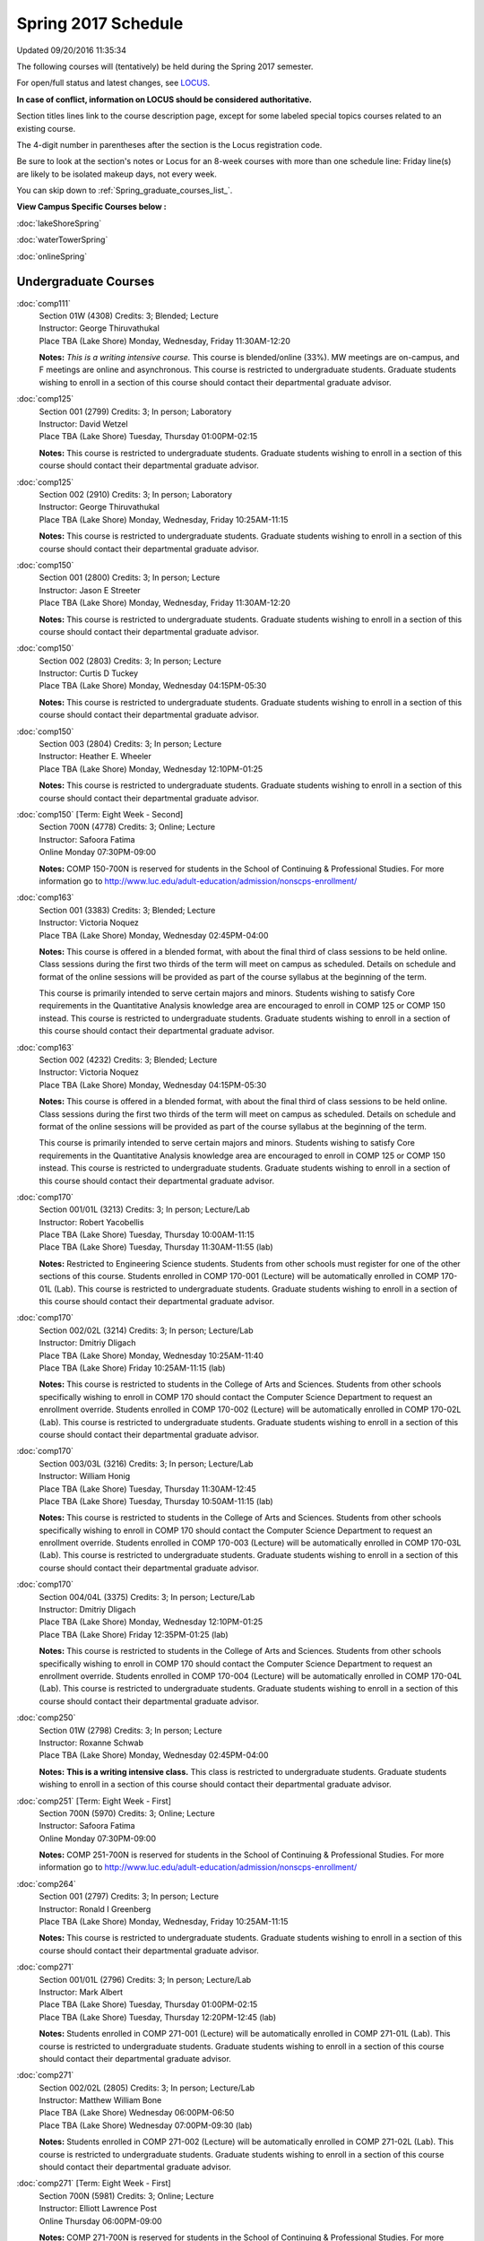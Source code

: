 
Spring 2017 Schedule 
==========================================================================
Updated 09/20/2016 11:35:34

The following courses will (tentatively) be held during the Spring 2017 semester.

For open/full status and latest changes, see 
`LOCUS <http://www.luc.edu/locus>`_.

**In case of conflict, information on LOCUS should be considered authoritative.**


Section titles lines link to the course description page, 
except for some labeled special topics courses related to an existing course.

The 4-digit number in parentheses after the section is the Locus registration code.

Be sure to look at the section's notes or Locus for an 8-week courses with more than one schedule line:
Friday line(s) are likely to be isolated makeup days, not every week.


You can skip down to
:ref:`Spring_graduate_courses_list_`. 

**View Campus Specific Courses below :**
 
:doc:`lakeShoreSpring`

:doc:`waterTowerSpring`

:doc:`onlineSpring` 



.. _Spring_undergraduate_courses_list:

Undergraduate Courses
~~~~~~~~~~~~~~~~~~~~~



:doc:`comp111` 
    | Section 01W (4308) Credits: 3; Blended; Lecture
    | Instructor: George Thiruvathukal
    | Place TBA (Lake Shore) Monday, Wednesday, Friday 11:30AM-12:20

    **Notes:**
    *This is a writing intensive course.*  This course is blended/online (33%).  MW meetings are on-campus, and F meetings are online and asynchronous.  This
    course is restricted to undergraduate students.  Graduate students wishing to enroll in a section of this course should contact their departmental graduate
    advisor.


:doc:`comp125` 
    | Section 001 (2799) Credits: 3; In person; Laboratory
    | Instructor: David Wetzel
    | Place TBA (Lake Shore) Tuesday, Thursday 01:00PM-02:15

    **Notes:**
    This course is restricted to undergraduate students.  Graduate students wishing to enroll in a section of this course should contact their departmental
    graduate advisor.


:doc:`comp125` 
    | Section 002 (2910) Credits: 3; In person; Laboratory
    | Instructor: George Thiruvathukal
    | Place TBA (Lake Shore) Monday, Wednesday, Friday 10:25AM-11:15

    **Notes:**
    This course is restricted to undergraduate students.  Graduate students wishing to enroll in a section of this course should contact their departmental
    graduate advisor.


:doc:`comp150` 
    | Section 001 (2800) Credits: 3; In person; Lecture
    | Instructor: Jason E Streeter
    | Place TBA (Lake Shore) Monday, Wednesday, Friday 11:30AM-12:20

    **Notes:**
    This course is restricted to undergraduate students.  Graduate students wishing to enroll in a section of this course should contact their departmental
    graduate advisor.


:doc:`comp150` 
    | Section 002 (2803) Credits: 3; In person; Lecture
    | Instructor: Curtis D Tuckey
    | Place TBA (Lake Shore) Monday, Wednesday 04:15PM-05:30

    **Notes:**
    This course is restricted to undergraduate students.  Graduate students wishing to enroll in a section of this course should contact their departmental
    graduate advisor.


:doc:`comp150` 
    | Section 003 (2804) Credits: 3; In person; Lecture
    | Instructor: Heather E. Wheeler
    | Place TBA (Lake Shore) Monday, Wednesday 12:10PM-01:25

    **Notes:**
    This course is restricted to undergraduate students.  Graduate students wishing to enroll in a section of this course should contact their departmental
    graduate advisor.


:doc:`comp150` [Term: Eight Week - Second]
    | Section 700N (4778) Credits: 3; Online; Lecture
    | Instructor: Safoora Fatima
    | Online Monday 07:30PM-09:00

    **Notes:**
    COMP 150-700N is reserved for students in the School of Continuing & Professional Studies. For more information go to
    http://www.luc.edu/adult-education/admission/nonscps-enrollment/


:doc:`comp163` 
    | Section 001 (3383) Credits: 3; Blended; Lecture
    | Instructor: Victoria Noquez
    | Place TBA (Lake Shore) Monday, Wednesday 02:45PM-04:00

    **Notes:**
    This course is offered in a blended format, with about the final third of class sessions to be held online.  Class sessions during the first two thirds of
    the term will meet on campus as scheduled.  Details on schedule and format of the online sessions will be provided as part of the course syllabus at the
    beginning of the term.
    
    
    
    This course is primarily intended to serve certain majors and minors.  Students wishing to satisfy Core requirements in the Quantitative Analysis knowledge
    area are encouraged to enroll in COMP 125 or COMP 150 instead.  This course is restricted to undergraduate students.  Graduate students wishing to enroll in
    a section of this course should contact their departmental graduate advisor.


:doc:`comp163` 
    | Section 002 (4232) Credits: 3; Blended; Lecture
    | Instructor: Victoria Noquez
    | Place TBA (Lake Shore) Monday, Wednesday 04:15PM-05:30

    **Notes:**
    This course is offered in a blended format, with about the final third of class sessions to be held online.  Class sessions during the first two thirds of
    the term will meet on campus as scheduled.  Details on schedule and format of the online sessions will be provided as part of the course syllabus at the
    beginning of the term.
    
    
    
    This course is primarily intended to serve certain majors and minors.  Students wishing to satisfy Core requirements in the Quantitative Analysis knowledge
    area are encouraged to enroll in COMP 125 or COMP 150 instead.  This course is restricted to undergraduate students.  Graduate students wishing to enroll in
    a section of this course should contact their departmental graduate advisor.


:doc:`comp170` 
    | Section 001/01L (3213) Credits: 3; In person; Lecture/Lab
    | Instructor: Robert Yacobellis
    | Place TBA (Lake Shore) Tuesday, Thursday 10:00AM-11:15
    | Place TBA (Lake Shore) Tuesday, Thursday 11:30AM-11:55 (lab)

    **Notes:**
    Restricted to Engineering Science students.  Students from other schools must register for one of the other sections of this course.  Students enrolled in
    COMP 170-001 (Lecture) will be automatically enrolled in COMP 170-01L (Lab).  This course is restricted to undergraduate students.  Graduate students
    wishing to enroll in a section of this course should contact their departmental graduate advisor.


:doc:`comp170` 
    | Section 002/02L (3214) Credits: 3; In person; Lecture/Lab
    | Instructor: Dmitriy Dligach
    | Place TBA (Lake Shore) Monday, Wednesday 10:25AM-11:40
    | Place TBA (Lake Shore) Friday 10:25AM-11:15 (lab)

    **Notes:**
    This course is restricted to students in the College of Arts and Sciences.  Students from other schools specifically wishing to enroll in COMP 170 should
    contact the Computer Science Department to request an enrollment override.  Students enrolled in COMP 170-002 (Lecture) will be automatically enrolled in
    COMP 170-02L (Lab).  This course is restricted to undergraduate students.  Graduate students wishing to enroll in a section of this course should contact
    their departmental graduate advisor.


:doc:`comp170` 
    | Section 003/03L (3216) Credits: 3; In person; Lecture/Lab
    | Instructor: William Honig
    | Place TBA (Lake Shore) Tuesday, Thursday 11:30AM-12:45
    | Place TBA (Lake Shore) Tuesday, Thursday 10:50AM-11:15 (lab)

    **Notes:**
    This course is restricted to students in the College of Arts and Sciences.  Students from other schools specifically wishing to enroll in COMP 170 should
    contact the Computer Science Department to request an enrollment override.  Students enrolled in COMP 170-003 (Lecture) will be automatically enrolled in
    COMP 170-03L (Lab).  This course is restricted to undergraduate students.  Graduate students wishing to enroll in a section of this course should contact
    their departmental graduate advisor.


:doc:`comp170` 
    | Section 004/04L (3375) Credits: 3; In person; Lecture/Lab
    | Instructor: Dmitriy Dligach
    | Place TBA (Lake Shore) Monday, Wednesday 12:10PM-01:25
    | Place TBA (Lake Shore) Friday 12:35PM-01:25 (lab)

    **Notes:**
    This course is restricted to students in the College of Arts and Sciences.  Students from other schools specifically wishing to enroll in COMP 170 should
    contact the Computer Science Department to request an enrollment override.  Students enrolled in COMP 170-004 (Lecture) will be automatically enrolled in
    COMP 170-04L (Lab).  This course is restricted to undergraduate students.  Graduate students wishing to enroll in a section of this course should contact
    their departmental graduate advisor.


:doc:`comp250` 
    | Section 01W (2798) Credits: 3; In person; Lecture
    | Instructor: Roxanne Schwab
    | Place TBA (Lake Shore) Monday, Wednesday 02:45PM-04:00

    **Notes:**
    **This is a writing intensive class.**  This class is restricted to undergraduate students.  Graduate students wishing to enroll in a section of this course
    should contact their departmental graduate advisor.


:doc:`comp251` [Term: Eight Week - First]
    | Section 700N (5970) Credits: 3; Online; Lecture
    | Instructor: Safoora Fatima
    | Online Monday 07:30PM-09:00

    **Notes:**
    COMP 251-700N is reserved for students in the School of Continuing & Professional Studies. For more information go to
    http://www.luc.edu/adult-education/admission/nonscps-enrollment/


:doc:`comp264` 
    | Section 001 (2797) Credits: 3; In person; Lecture
    | Instructor: Ronald I Greenberg
    | Place TBA (Lake Shore) Monday, Wednesday, Friday 10:25AM-11:15

    **Notes:**
    This course is restricted to undergraduate students.  Graduate students wishing to enroll in a section of this course should contact their departmental
    graduate advisor.


:doc:`comp271` 
    | Section 001/01L (2796) Credits: 3; In person; Lecture/Lab
    | Instructor: Mark Albert
    | Place TBA (Lake Shore) Tuesday, Thursday 01:00PM-02:15
    | Place TBA (Lake Shore) Tuesday, Thursday 12:20PM-12:45 (lab)

    **Notes:**
    Students enrolled in COMP 271-001 (Lecture) will be automatically enrolled in COMP 271-01L (Lab).  This course is restricted to undergraduate students.
    Graduate students wishing to enroll in a section of this course should contact their departmental graduate advisor.


:doc:`comp271` 
    | Section 002/02L (2805) Credits: 3; In person; Lecture/Lab
    | Instructor: Matthew William Bone
    | Place TBA (Lake Shore) Wednesday 06:00PM-06:50
    | Place TBA (Lake Shore) Wednesday 07:00PM-09:30 (lab)

    **Notes:**
    Students enrolled in COMP 271-002 (Lecture) will be automatically enrolled in COMP 271-02L (Lab).  This course is restricted to undergraduate students.
    Graduate students wishing to enroll in a section of this course should contact their departmental graduate advisor.


:doc:`comp271` [Term: Eight Week - First]
    | Section 700N (5981) Credits: 3; Online; Lecture
    | Instructor: Elliott Lawrence Post
    | Online Thursday 06:00PM-09:00

    **Notes:**
    COMP 271-700N is reserved for students in the School of Continuing & Professional Studies. For more information go to
    http://www.luc.edu/adult-education/admission/nonscps-enrollment/


:doc:`comp300` 
    | Section 001 (5604) Credits: 3; In person; Lecture
    | Instructor: Channah Naiman
    | Place TBA (Water Tower) Wednesday 04:15PM-06:45

    **Notes:**
    Combined with COMP 488-301


:doc:`comp300` 
    | Section 002 (5605) Credits: 3; Online; Lecture
    | Instructor: Channah Naiman
    | Online Times: TBA

    **Notes:**
    This class is a totally online, asynchronous course.  Exams may be synchronous.  Combined with COMP 488-302.


:doc:`comp305` 
    | Section 001 (5606) Credits: 3; In person; Lecture
    | Instructor: Peter L Dordal
    | Place TBA (Water Tower) Tuesday 04:15PM-06:45

    **Notes:**
    Combined with COMP 488-305


:doc:`comp305` [Term: Eight Week - Second]
    | Section 700N (6011) Credits: 3; Online; Lecture
    | Instructor: Sargon Hasso
    | Online Wednesday 06:00PM-09:00

    **Notes:**
    COMP 305-700N is reserved for students in the School of Continuing & Professional Studies. For more information go to
    http://www.luc.edu/adult-education/admission/nonscps-enrollment/


:doc:`comp312` 
    | Section 01E (5607) Credits: 3; In person; Lecture
    | Instructor: Michael Lewis
    | Place TBA (Lake Shore) Wednesday 07:00PM-09:30

    **Notes:**
    This class satisfies the Engaged Learning requirement in the Undergraduate Research category.  Combined with COMP 412-001.


:doc:`comp313` 
    | Section 001 (3687) Credits: 3; In person; Lecture
    | Instructor: Robert Yacobellis
    | Place TBA (Lake Shore) Tuesday, Thursday 01:00PM-02:15




:doc:`comp317` 
    | Section 001 (5608) Credits: 3; Online; Lecture
    | Instructor: Matthew Paul Butcher
    | Online Times: TBA

    **Notes:**
    This is an online class.  All lectures will be pre-recorded.  Students are asked to attend smaller-group online interactive discussions at regular intervals
    during the semester, with possible times chosen to fit different groups' schedules.


:doc:`comp317` 
    | Section 01W (4465) Credits: 3; In person; Lecture
    | Instructor: Roxanne Schwab
    | Place TBA (Lake Shore) Wednesday 06:00PM-08:30

    **Notes:**
    **This is a writing intensive class.**  This class is restricted to undergraduate students.  Graduate students wishing to enroll in a section of this course
    should contact their departmental graduate advisor.


:doc:`comp317` [Term: Eight Week - Second]
    | Section 700N (6010) Credits: 3; Online; Lecture
    | Instructor: Bruce A Montes
    | Online Tuesday 07:30PM-09:00

    **Notes:**
    COMP 317-700N is reserved for students in the School of Continuing & Professional Studies. For more information go to
    http://www.luc.edu/adult-education/admission/nonscps-enrollment/


:doc:`comp320` [Term: Eight Week - First]
    | Section 700N (5979) Credits: 3; Online; Lecture
    | Instructor: Sargon Hasso
    | Online Wednesday 06:00PM-09:00

    **Notes:**
    COMP 320-700N is reserved for students in the School of Continuing & Professional Studies. For more information go to
    http://www.luc.edu/adult-education/admission/nonscps-enrollment/


:doc:`comp324` 
    | Section 001 (5609) Credits: 3; In person; Lecture
    | Instructor: Nicholas J Hayward
    | Place TBA (Water Tower) Monday 04:15PM-06:45

    **Notes:**
    Combined with COMP 424-001


:doc:`comp339` 
    | Section 001 (5610) Credits: 3; In person; Lecture
    | Instructor: Sarah Kaylor
    | Place TBA (Lake Shore) Wednesday 07:00PM-09:30

    **Notes:**
    Combined with COMP 439-001


:doc:`comp340` 
    | Section 001 (5611) Credits: 3; Online; Lecture
    | Instructor: Thomas Yarrish
    | Online Times: TBA

    **Notes:**
    This is an online class.  Synchronous meeting time:  Tuesday, 7:00 pm - 9:30 pm.  Combined with COMP 488-340.


:doc:`comp341` 
    | Section 001 (5612) Credits: 3; In person; Lecture
    | Instructor: Nicholas J Hayward
    | Place TBA (Water Tower) Thursday 07:00PM-09:30

    **Notes:**
    Combined with COMP 441-001


:doc:`comp348` 
    | Section 001 (5613) Credits: 3; In person; Lecture
    | Instructor: Corby Schmitz
    | Place TBA (Water Tower) Friday 05:30PM-08:00

    **Notes:**
    Combined with COMP 448-001


:doc:`comp348` 
    | Section 002 (5614) Credits: 3; Online; Lecture
    | Instructor: Corby Schmitz
    | Online Times: TBA

    **Notes:**
    This is an online class.  The classroom session will be broadcast live on Friday evenings via AdobeConnect, allowing online student interaction.  Sessions
    will also be recorded and made available.  Students may participate synchronously or asynchronously at their discretion.  Combined with COMP 448-002.


:doc:`comp353` 
    | Section 001 (3690) Credits: 3; In person; Lecture
    | Instructor: Channah Naiman
    | Place TBA (Lake Shore) Monday 04:15PM-06:45




:doc:`comp363` 
    | Section 001 (4466) Credits: 3; In person; Lecture
    | Instructor: Mark Albert
    | Place TBA (Lake Shore) Thursday 02:45PM-05:15

    **Notes:**
    This course is restricted to undergraduate students.  Graduate students wishing to enroll in a section of this course should contact their departmental
    graduate advisor.


:doc:`comp372` 
    | Section 001 (5616) Credits: 3; In person; Lecture
    | Instructor: Konstantin Laufer
    | Place TBA (Lake Shore) Tuesday 02:45PM-05:15

    **Notes:**
    Combined with COMP 471-001


:doc:`comp373` 
    | Section 001 (5617) Credits: 3; In person; Lecture
    | Instructor: Berhane Zewdie
    | Place TBA (Water Tower) Tuesday 07:00PM-09:30

    **Notes:**
    Combined with COMP 473-001


:doc:`comp378` 
    | Section 001 (5618) Credits: 3; In person; Lecture
    | Instructor: Conrad Weisert
    | Place TBA (Water Tower) Monday 02:45PM-05:15

    **Notes:**
    Combined with COMP 484-001


:doc:`comp383` 
    | Section 001 (5619) Credits: 4; In person; Lecture
    | Instructor: Staff
    | Place TBA (Lake Shore) Monday 02:45PM-04:05
    | Place TBA (Lake Shore) Wednesday 02:45PM-04:45

    **Notes:**
    Combined with COMP 488-383


:doc:`comp388`: Foundations of Comp Sci I [Term: Eight Week - First]
    | Section 004 (4592) Credits: 3; In person; Lecture
    | Instructor: Chandra N Sekharan
    | Place TBA (Water Tower) Monday 04:15PM-08:15
    | Place TBA (Water Tower) Wednesday 04:15PM-06:30
    | Place TBA (Water Tower) Friday 04:15PM-08:15 - Check week(s)

    **Notes:**
    Foundations of Computer Science I.  Eight Week-First Session.  This section is restricted to students with undergraduate degrees.  Department Consent
    required, and then a Computer Science Department staff member will enroll you.  FIRST CLASS EARLY:  Friday before other classes start:  Friday, January 13!
    And then on for the next seven weeks, ending before vacation week.  Classes meet from 4:15 pm - 8:15 pm on Fri, Jan 13, and Fri, Jan 20.  And then, 4:15 pm-
    8:15 pm for the next 6 Mondays:  Jan 23, Jan 30, Feb 6, Feb 13, Feb 20, Feb 27.  Labs meet on Wednesdays, 4:15 pm - 6:30 pm:  Jan 18, Jan 25, Feb 1, Feb 8,
    Feb 15, Feb 22, Mar 1.


:doc:`comp388`: Foundations of Comp Sci II [Term: Eight Week - Second]
    | Section 005 (4393) Credits: 3; In person; Lecture
    | Instructor: Peter L Dordal
    | Place TBA (Water Tower) Monday 04:15PM-08:15
    | Place TBA (Water Tower) Wednesday 04:15PM-06:30

    **Notes:**
    Foundations of Computer Science II.  Eight Week-Second Session.  This section is restricted to students with undergraduate degrees.  Department Consent
    required, and then a Computer Science Department staff member will enroll you.  Eight weeks after vacation, including two meetings in finals week.  Mondays,
    4:15 pm -8:15 pm:  March 13, March 20, March 27, April 3, April 10, April 17, April 24, May 1.  Labs meet on Wednesdays, 4:15 pm - 6:30 pm:  March 15, March
    22, March 29, April 5, April 12, April 19, April 26, May 3.


:doc:`comp388`: Physical Design & Fabrication 
    | Section 007 (5620) Credits: 3; In person; Lecture
    | Instructor: Jonathan Durston
    | Place TBA (Lake Shore) Monday 07:00PM-09:30

    **Notes:**
    Combined with COMP 488-007



COMP 388 Topic: Robotics Software Development 
    | Section 367 (6027) Credits: 3; In person; Lecture
    | Instructor: William Honig
    | Place TBA (Lake Shore) Thursday 01:30PM-04:00
    | Old Syllabus: `<http://people.cs.luc.edu/whonig/comp-388-488-robotics/Comp388488ROBOTICSyllabus.pdf>`_.

    **Notes:**
    Combined with COMP 488-367


:doc:`comp391` 
    | Section 01E (2162) Credits: 1 - 6; In person; Field Studies
    | Instructor: Ronald I Greenberg, Robert Yacobellis
    | Place TBA (Lake Shore) Times: TBA

    **Notes:**
    This class satisfies the Engaged Learning requirement in the Internship category.  Department Consent Required.


:doc:`comp397` 
    | Section 001 (4284) Credits: 1; In person; Seminar
    | Instructor: Mark Albert
    | Place TBA (Lake Shore) Tuesday 02:45PM-04:00




:doc:`comp398` 1-6 credits
    You cannot register 
    yourself for an independent study course!
    You must find a faculty member who
    agrees to supervisor the work that you outline and schedule together.  This
    *supervisor arranges to get you registered*.  Possible supervisors are: Dmitriy Dligach, Peter L Dordal, Ronald I Greenberg, Nicholas J Hayward, William Honig, Konstantin Laufer, Channah Naiman, Maria Del Carmen Saenz, Chandra N Sekharan, George Thiruvathukal, Heather E. Wheeler, Robert Yacobellis

        

.. _Spring_graduate_courses_list_:

Graduate Courses
~~~~~~~~~~~~~~~~~~~~~



:doc:`comp412` 
    | Section 001 (5621) Credits: 3; In person; Lecture
    | Instructor: Michael Lewis
    | Place TBA (Lake Shore) Wednesday 07:00PM-09:30

    **Notes:**
    Combined with COMP 312-01E


:doc:`comp413` 
    | Section 001 (3692) Credits: 3; In person; Lecture
    | Instructor: Robert Yacobellis
    | Place TBA (Water Tower) Tuesday 04:15PM-06:45




:doc:`comp417` 
    | Section 001 (3693) Credits: 3; In person; Lecture
    | Instructor: Peter L Dordal
    | Place TBA (Water Tower) Thursday 04:15PM-06:45




:doc:`comp418` 
    | Section 001 (5469) Credits: 3; In person; Lecture
    | Instructor: William C Huffman
    | Place TBA (Lake Shore) Tuesday, Thursday 10:00AM-11:15

    **Notes:**
    COMP 418 is cross listed with MATH 418. Please register for MATH 418


:doc:`comp424` 
    | Section 001 (5623) Credits: 3; In person; Lecture
    | Instructor: Nicholas J Hayward
    | Place TBA (Water Tower) Monday 04:15PM-06:45

    **Notes:**
    Combined with COMP 324-001


:doc:`comp439` 
    | Section 001 (5624) Credits: 3; In person; Lecture
    | Instructor: Sarah Kaylor
    | Place TBA (Lake Shore) Wednesday 07:00PM-09:30

    **Notes:**
    Combined with COMP 339-001


:doc:`comp441` 
    | Section 001 (5625) Credits: 3; In person; Lecture
    | Instructor: Nicholas J Hayward
    | Place TBA (Water Tower) Thursday 07:00PM-09:30

    **Notes:**
    Combined with COMP 341-001


:doc:`comp448` 
    | Section 001 (5626) Credits: 3; In person; Lecture
    | Instructor: Corby Schmitz
    | Place TBA (Water Tower) Friday 05:30PM-08:00

    **Notes:**
    Combined with COMP 348-001


:doc:`comp448` 
    | Section 002 (5627) Credits: 3; Online; Lecture
    | Instructor: Corby Schmitz
    | Online Times: TBA

    **Notes:**
    This is an online class.  The classroom session will be broadcast live on Friday evenings via AdobeConnect, allowing online student interaction.  Sessions
    will also be recorded and made available.  Students may participate synchronously or asynchronously at their discretion.  Combined with COMP 348-002.


:doc:`comp460` 
    | Section 001 (4297) Credits: 3; In person; Lecture
    | Instructor: Ronald I Greenberg
    | Place TBA (Lake Shore) Wednesday 02:45PM-05:15




:doc:`comp471` 
    | Section 001 (5630) Credits: 3; In person; Lecture
    | Instructor: Konstantin Laufer
    | Place TBA (Lake Shore) Tuesday 02:45PM-05:15

    **Notes:**
    Combined with COMP 372-001


:doc:`comp473` 
    | Section 001 (5631) Credits: 3; In person; Lecture
    | Instructor: Berhane Zewdie
    | Place TBA (Water Tower) Tuesday 07:00PM-09:30

    **Notes:**
    Combined with COMP 373-001


:doc:`comp474` 
    | Section 001 (3694) Credits: 3; Online; Lecture
    | Instructor: Christopher Stone
    | Online Times: TBA

    **Notes:**
    This is an online class.  Synchronous meeting time:  Wednesday, 7:00 pm - 9:30 pm.


:doc:`comp484` 
    | Section 001 (5632) Credits: 3; In person; Lecture
    | Instructor: Conrad Weisert
    | Place TBA (Water Tower) Monday 02:45PM-05:15

    **Notes:**
    Combined with COMP 378-001


:doc:`comp488`: Physical Design & Fabrication 
    | Section 007 (5633) Credits: 3; In person; Lecture
    | Instructor: Jonathan Durston
    | Place TBA (Lake Shore) Monday 07:00PM-09:30

    **Notes:**
    Combined with COMP 388-007



COMP 488 Topic: Data Warehouse & Mining 
    | Section 301 (5634) Credits: 3; In person; Lecture
    | Instructor: Channah Naiman
    | Place TBA (Water Tower) Wednesday 04:15PM-06:45
    | Description similar to: :doc:`comp300`

    **Notes:**
    Combined with COMP 300-001



COMP 488 Topic: Data Warehouse & Mining 
    | Section 302 (5635) Credits: 3; Online; Lecture
    | Instructor: Channah Naiman
    | Online Times: TBA
    | Description similar to: :doc:`comp300`

    **Notes:**
    This class is a totally online, asynchronous course.  Exams may be synchronous.  Combined with COMP 300-002.



COMP 488 Topic: Database Administration 
    | Section 305 (5636) Credits: 3; In person; Lecture
    | Instructor: Peter L Dordal
    | Place TBA (Water Tower) Tuesday 04:15PM-06:45
    | Description similar to: :doc:`comp305`

    **Notes:**
    Combined with COMP 305-001



COMP 488 Topic: Comp Forensics Investigations 
    | Section 340 (5637) Credits: 3; Online; Lecture
    | Instructor: Thomas Yarrish
    | Online Times: TBA
    | Description similar to: :doc:`comp340`

    **Notes:**
    This is an online class.  Synchronous meeting time:  Tuesday, 7:00 pm - 9:30 pm.  Combined with COMP 340-001.



COMP 488 Topic: Robotics Software Development 
    | Section 367 (6028) Credits: 3; In person; Lecture
    | Instructor: William Honig
    | Place TBA (Lake Shore) Thursday 01:30PM-04:00
    | Old Syllabus: `<http://people.cs.luc.edu/whonig/comp-388-488-robotics/Comp388488ROBOTICSyllabus.pdf>`_.

    **Notes:**
    Combined with COMP 388-367



COMP 488 Topic: Computational Biology 
    | Section 383 (5639) Credits: 3; In person; Lecture
    | Instructor: Heather E. Wheeler
    | Place TBA (Lake Shore) Monday 02:45PM-04:05
    | Place TBA (Lake Shore) Wednesday 02:45PM-04:45
    | Description similar to: :doc:`comp383`

    **Notes:**
    Combined with COMP 383-001



COMP 488 Topic: Intro Digital Hmnts Dsgn & Prg 
    | Section 402 (5641) Credits: 3; In person; Lecture
    | Instructor: Nicholas J Hayward
    | Place TBA (Water Tower) Wednesday 04:15PM-06:45
    | Description similar to: :doc:`comp488`

    **Notes:**
    Combined with DIGH 402



COMP 488 Topic 
    | Section 472 (6029) Credits: 3; In person; Lecture
    | Instructor: Guy Bevente
    | Place TBA (Water Tower) Monday 07:00PM-09:30
    | Syllabus coming later.

    **Notes:**
    Organizational Change and Development


:doc:`comp490` 1-6 credits
    You cannot register 
    yourself for an independent study course!
    You must find a faculty member who
    agrees to supervisor the work that you outline and schedule together.  This
    *supervisor arranges to get you registered*.  Possible supervisors are: Mark Albert, Dmitriy Dligach, Peter L Dordal, Ronald I Greenberg, Nicholas J Hayward, William Honig, Konstantin Laufer, Channah Naiman, Catherine Putonti, Chandra N Sekharan, George Thiruvathukal, Heather E. Wheeler, Robert Yacobellis


:doc:`comp499` 
    | Section 001 (2177) Credits: 1 - 6; In person; Independent Study
    | Instructor: Andrew N Harrington, Konstantin Laufer
    | Place TBA (Water Tower) Times: TBA

    **Notes:**
    This course involves an internship experience.  Department Consent Required.


:doc:`comp605` 
    | Section 001 (2694) Credits: 0; In person; FTC-Supervision
    | Instructor: Andrew N Harrington, Konstantin Laufer
    | Place TBA (Water Tower) Times: TBA

    **Notes:**
    Department Consent Required.
